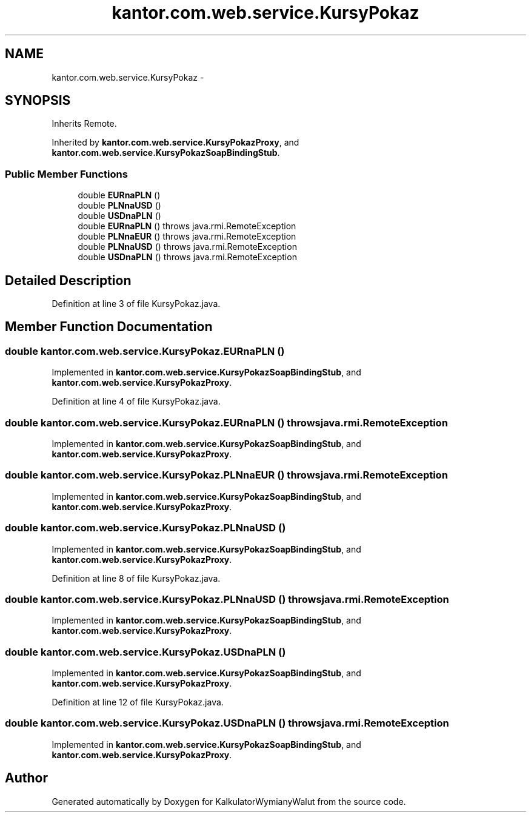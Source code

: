 .TH "kantor.com.web.service.KursyPokaz" 3 "Thu Jan 14 2016" "KalkulatorWymianyWalut" \" -*- nroff -*-
.ad l
.nh
.SH NAME
kantor.com.web.service.KursyPokaz \- 
.SH SYNOPSIS
.br
.PP
.PP
Inherits Remote\&.
.PP
Inherited by \fBkantor\&.com\&.web\&.service\&.KursyPokazProxy\fP, and \fBkantor\&.com\&.web\&.service\&.KursyPokazSoapBindingStub\fP\&.
.SS "Public Member Functions"

.in +1c
.ti -1c
.RI "double \fBEURnaPLN\fP ()"
.br
.ti -1c
.RI "double \fBPLNnaUSD\fP ()"
.br
.ti -1c
.RI "double \fBUSDnaPLN\fP ()"
.br
.ti -1c
.RI "double \fBEURnaPLN\fP ()  throws java\&.rmi\&.RemoteException"
.br
.ti -1c
.RI "double \fBPLNnaEUR\fP ()  throws java\&.rmi\&.RemoteException"
.br
.ti -1c
.RI "double \fBPLNnaUSD\fP ()  throws java\&.rmi\&.RemoteException"
.br
.ti -1c
.RI "double \fBUSDnaPLN\fP ()  throws java\&.rmi\&.RemoteException"
.br
.in -1c
.SH "Detailed Description"
.PP 
Definition at line 3 of file KursyPokaz\&.java\&.
.SH "Member Function Documentation"
.PP 
.SS "double kantor\&.com\&.web\&.service\&.KursyPokaz\&.EURnaPLN ()"

.PP
Implemented in \fBkantor\&.com\&.web\&.service\&.KursyPokazSoapBindingStub\fP, and \fBkantor\&.com\&.web\&.service\&.KursyPokazProxy\fP\&.
.PP
Definition at line 4 of file KursyPokaz\&.java\&.
.SS "double kantor\&.com\&.web\&.service\&.KursyPokaz\&.EURnaPLN () throws java\&.rmi\&.RemoteException"

.PP
Implemented in \fBkantor\&.com\&.web\&.service\&.KursyPokazSoapBindingStub\fP, and \fBkantor\&.com\&.web\&.service\&.KursyPokazProxy\fP\&.
.SS "double kantor\&.com\&.web\&.service\&.KursyPokaz\&.PLNnaEUR () throws java\&.rmi\&.RemoteException"

.PP
Implemented in \fBkantor\&.com\&.web\&.service\&.KursyPokazSoapBindingStub\fP, and \fBkantor\&.com\&.web\&.service\&.KursyPokazProxy\fP\&.
.SS "double kantor\&.com\&.web\&.service\&.KursyPokaz\&.PLNnaUSD ()"

.PP
Implemented in \fBkantor\&.com\&.web\&.service\&.KursyPokazSoapBindingStub\fP, and \fBkantor\&.com\&.web\&.service\&.KursyPokazProxy\fP\&.
.PP
Definition at line 8 of file KursyPokaz\&.java\&.
.SS "double kantor\&.com\&.web\&.service\&.KursyPokaz\&.PLNnaUSD () throws java\&.rmi\&.RemoteException"

.PP
Implemented in \fBkantor\&.com\&.web\&.service\&.KursyPokazSoapBindingStub\fP, and \fBkantor\&.com\&.web\&.service\&.KursyPokazProxy\fP\&.
.SS "double kantor\&.com\&.web\&.service\&.KursyPokaz\&.USDnaPLN ()"

.PP
Implemented in \fBkantor\&.com\&.web\&.service\&.KursyPokazSoapBindingStub\fP, and \fBkantor\&.com\&.web\&.service\&.KursyPokazProxy\fP\&.
.PP
Definition at line 12 of file KursyPokaz\&.java\&.
.SS "double kantor\&.com\&.web\&.service\&.KursyPokaz\&.USDnaPLN () throws java\&.rmi\&.RemoteException"

.PP
Implemented in \fBkantor\&.com\&.web\&.service\&.KursyPokazSoapBindingStub\fP, and \fBkantor\&.com\&.web\&.service\&.KursyPokazProxy\fP\&.

.SH "Author"
.PP 
Generated automatically by Doxygen for KalkulatorWymianyWalut from the source code\&.
